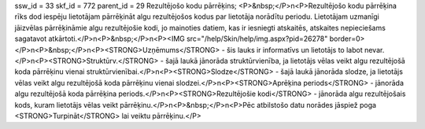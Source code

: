 ssw_id = 33skf_id = 772parent_id = 29Rezultējošo kodu pārrēķins;<P>&nbsp;</P>\n<P>Rezultējošo kodu pārrēķina rīks dod iespēju lietotājam pārrēķināt algu rezultējošos kodus par lietotāja norādītu periodu. Lietotājam uzmanīgi jāizvēlas pārrēķināmie algu rezultējošie kodi, jo mainoties datiem, kas ir iesniegti atskaitēs, atskaites nepieciešams sagatavot atkārtoti.</P>\n<P>&nbsp;</P>\n<P><IMG src="/help/Skin/help/img.aspx?pid=26278" border=0></P>\n<P>&nbsp;</P>\n<P><STRONG>Uzņēmums</STRONG> - šis lauks ir informatīvs un lietotājs to labot nevar.</P>\n<P><STRONG>Struktūrv.</STRONG> - šajā laukā jānorāda struktūrvienība, ja lietotājs vēlas veikt algu rezultējošā koda pārrēķinu vienai struktūrvienībai.</P>\n<P><STRONG>Slodze</STRONG> - šajā laukā jānorāda slodze, ja lietotājs vēlas veikt algu rezultējošā koda pārrēķinu vienai slodzei.</P>\n<P><STRONG>Aprēķina periods</STRONG> - jānorāda algu rezultējošā koda pārrēķina periods.</P>\n<P><STRONG>Rezultējošie kodi</STRONG> - jānorāda algu rezultējošais kods, kuram lietotājs vēlas veikt pārrēķinu.</P>\n<P>&nbsp;</P>\n<P>Pēc atbilstošo datu norādes jāspiež poga <STRONG>Turpināt</STRONG> lai veiktu pārrēķinu.</P>